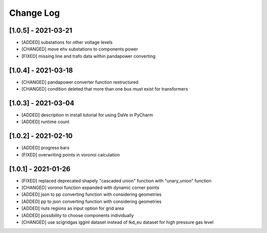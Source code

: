 Change Log
=============

[1.0.5] - 2021-03-21
----------------------
- [ADDED] substations for other voltage levels
- [CHANGED] move ehv substations to components power
- [FIXED] missing line and trafo data within pandapower converting

[1.0.4] - 2021-03-18
----------------------
- [CHANGED] pandapower converter function restructured
- [CHANGED] condition deleted that more than one bus must exist for transformers

[1.0.3] - 2021-03-04
----------------------
- [ADDED] description in install tutorial for using DaVe in PyCharm  
- [ADDED] runtime count

[1.0.2] - 2021-02-10
----------------------
- [ADDED] progress bars
- [FIXED] overwriting points in voronoi calculation 

[1.0.1] - 2021-01-26
----------------------
- [FIXED] replaced deprecated shapely "cascaded union" function with "unary_union" function
- [CHANGED] voronoi function expanded with dynamic corner points
- [ADDED] json to pp converting function with considering geometries
- [ADDED] pp to json converting function with considering geometries
- [ADDED] nuts regions as input option for grid area
- [ADDED] possibility to choose components individually
- [CHANGED] use scigridgas igginl dataset instead of lkd_eu dataset for high pressure gas level

